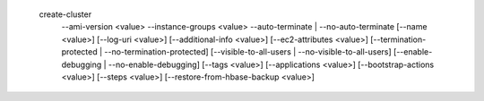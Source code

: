   create-cluster
     --ami-version <value>
     --instance-groups <value>
     --auto-terminate | --no-auto-terminate
     [--name <value>]
     [--log-uri <value>]
     [--additional-info <value>]
     [--ec2-attributes <value>]   
     [--termination-protected | --no-termination-protected]
     [--visible-to-all-users | --no-visible-to-all-users]
     [--enable-debugging | --no-enable-debugging]
     [--tags <value>]
     [--applications <value>]
     [--bootstrap-actions <value>]
     [--steps <value>]
     [--restore-from-hbase-backup <value>]